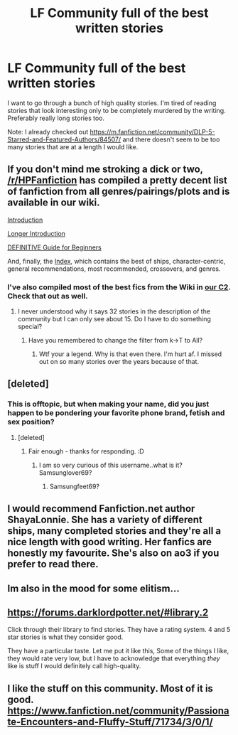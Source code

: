 #+TITLE: LF Community full of the best written stories

* LF Community full of the best written stories
:PROPERTIES:
:Author: JustAName51000
:Score: 17
:DateUnix: 1503332045.0
:DateShort: 2017-Aug-21
:FlairText: Request
:END:
I want to go through a bunch of high quality stories. I'm tired of reading stories that look interesting only to be completely murdered by the writing. Preferably really long stories too.

Note: I already checked out [[https://m.fanfiction.net/community/DLP-5-Starred-and-Featured-Authors/84507/]] and there doesn't seem to be too many stories that are at a length I would like.


** If you don't mind me stroking a dick or two, [[/r/HPFanfiction]] has compiled a pretty decent list of fanfiction from all genres/pairings/plots and is available in our wiki.

[[https://www.reddit.com/r/HPfanfiction/wiki/new][Introduction]]

[[https://www.reddit.com/r/HPfanfiction/comments/431b2q/harry_potter_fanfiction_an_updated_introduction/][Longer Introduction]]

[[https://www.reddit.com/r/HPfanfiction/comments/3d40r7/guide_so_you_wish_you_had_more_harry_potter_the/][DEFINITIVE Guide for Beginners]]

And, finally, the [[https://www.reddit.com/r/HPfanfiction/wiki/index][Index]], which contains the best of ships, character-centric, general recommendations, most recommended, crossovers, and genres.
:PROPERTIES:
:Author: FerusGrim
:Score: 18
:DateUnix: 1503333967.0
:DateShort: 2017-Aug-21
:END:

*** I've also compiled most of the best fics from the Wiki in [[https://www.fanfiction.net/community/HPfanfiction-s-Top-Rated-Fics/127587/][our C2]]. Check that out as well.
:PROPERTIES:
:Score: 5
:DateUnix: 1503345485.0
:DateShort: 2017-Aug-22
:END:

**** I never understood why it says 32 stories in the description of the community but I can only see about 15. Do I have to do something special?
:PROPERTIES:
:Author: JustAName51000
:Score: 1
:DateUnix: 1503385434.0
:DateShort: 2017-Aug-22
:END:

***** Have you remembered to change the filter from k->T to All?
:PROPERTIES:
:Author: herO_wraith
:Score: 5
:DateUnix: 1503401851.0
:DateShort: 2017-Aug-22
:END:

****** Wtf your a legend. Why is that even there. I'm hurt af. I missed out on so many stories over the years because of that.
:PROPERTIES:
:Author: JustAName51000
:Score: 2
:DateUnix: 1503420414.0
:DateShort: 2017-Aug-22
:END:


** [deleted]
:PROPERTIES:
:Score: 12
:DateUnix: 1503333959.0
:DateShort: 2017-Aug-21
:END:

*** This is offtopic, but when making your name, did you just happen to be pondering your favorite phone brand, fetish and sex position?
:PROPERTIES:
:Author: FerusGrim
:Score: 8
:DateUnix: 1503334090.0
:DateShort: 2017-Aug-21
:END:

**** [deleted]
:PROPERTIES:
:Score: 4
:DateUnix: 1503334994.0
:DateShort: 2017-Aug-21
:END:

***** Fair enough - thanks for responding. :D
:PROPERTIES:
:Author: FerusGrim
:Score: 1
:DateUnix: 1503335361.0
:DateShort: 2017-Aug-21
:END:

****** I am so very curious of this username..what is it? Samsunglover69?
:PROPERTIES:
:Author: DSB1998
:Score: 1
:DateUnix: 1503492082.0
:DateShort: 2017-Aug-23
:END:

******* Samsungfeet69?
:PROPERTIES:
:Author: DSB1998
:Score: 1
:DateUnix: 1503492111.0
:DateShort: 2017-Aug-23
:END:


** I would recommend Fanfiction.net author ShayaLonnie. She has a variety of different ships, many completed stories and they're all a nice length with good writing. Her fanfics are honestly my favourite. She's also on ao3 if you prefer to read there.
:PROPERTIES:
:Score: 2
:DateUnix: 1503372365.0
:DateShort: 2017-Aug-22
:END:


** Im also in the mood for some elitism...
:PROPERTIES:
:Author: PokeMaster420
:Score: 1
:DateUnix: 1503335871.0
:DateShort: 2017-Aug-21
:END:


** [[https://forums.darklordpotter.net/#library.2]]

Click through their library to find stories. They have a rating system. 4 and 5 star stories is what they consider good.

They have a particular taste. Let me put it like this, Some of the things I like, they would rate very low, but I have to acknowledge that everything /they/ like is stuff I would definitely call high-quality.
:PROPERTIES:
:Score: 2
:DateUnix: 1503352028.0
:DateShort: 2017-Aug-22
:END:


** I like the stuff on this community. Most of it is good. [[https://www.fanfiction.net/community/Passionate-Encounters-and-Fluffy-Stuff/71734/3/0/1/]]
:PROPERTIES:
:Author: Nersirk
:Score: 1
:DateUnix: 1503335281.0
:DateShort: 2017-Aug-21
:END:
